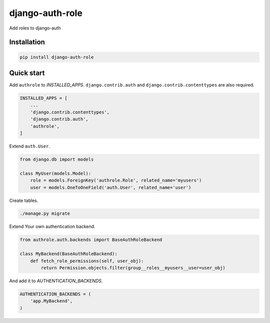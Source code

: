 ================
django-auth-role
================

.. image:: https://codeclimate.com/github/tomi77/django-auth-role/badges/gpa.svg
   :target: https://codeclimate.com/github/tomi77/django-auth-role
   :alt: Code Climate
.. image:: https://travis-ci.org/tomi77/django-auth-role.svg?branch=master
   :target: https://travis-ci.org/tomi77/django-auth-role
.. image:: https://coveralls.io/repos/github/tomi77/django-auth-role/badge.svg?branch=master
   :target: https://coveralls.io/github/tomi77/django-auth-role?branch=master

Add roles to django-auth

Installation
============

.. sourcecode:: sh

   pip install django-auth-role

Quick start
===========

Add ``authrole`` to `INSTALLED_APPS`. ``django.contrib.auth`` and ``django.contrib.contenttypes`` are also required.

.. sourcecode:: python

   INSTALLED_APPS = [
       ...
       'django.contrib.contenttypes',
       'django.contrib.auth',
       'authrole',
   ]

Extend ``auth.User``.

.. sourcecode:: python

   from django.db import models

   class MyUser(models.Model):
       role = models.ForeignKey('authrole.Role', related_name='myusers')
       user = models.OneToOneField('auth.User', related_name='user')

Create tables.

.. sourcecode:: sh

   ./manage.py migrate

Extend Your own authentication backend.

.. sourcecode:: python

   from authrole.auth.backends import BaseAuthRoleBackend

   class MyBackend(BaseAuthRoleBackend):
       def fetch_role_permissions(self, user_obj):
           return Permission.objects.filter(group__roles__myusers__user=user_obj)

And add it to `AUTHENTICATION_BACKENDS`.

.. sourcecode:: python

   AUTHENTICATION_BACKENDS = (
       'app.MyBackend',
   )
